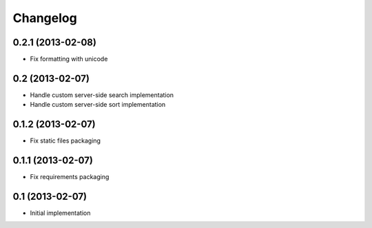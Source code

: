 Changelog
=========

0.2.1 (2013-02-08)
------------------

- Fix formatting with unicode


0.2 (2013-02-07)
----------------

- Handle custom server-side search implementation
- Handle custom server-side sort implementation


0.1.2 (2013-02-07)
------------------

- Fix static files packaging


0.1.1 (2013-02-07)
------------------

- Fix requirements packaging


0.1 (2013-02-07)
----------------

- Initial implementation
